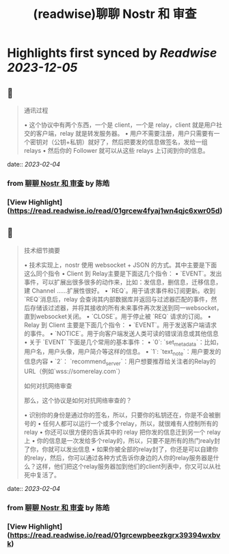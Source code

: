 :PROPERTIES:
:title: (readwise)聊聊 Nostr 和 审查
:END:

:PROPERTIES:
:author: [[陈皓]]
:full-title: "聊聊 Nostr 和 审查"
:category: [[articles]]
:url: https://coolshell.cn/articles/22367.html
:image-url: https://coolshell.cn/wp-content/uploads/2023/02/nostr-aplicacion-descentralizada-1140x570-1-300x150.png
:END:

* Highlights first synced by [[Readwise]] [[2023-12-05]]
** 📌
#+BEGIN_QUOTE
通讯过程

•   这个协议中有两个东西，一个是 client，一个是 relay，client 就是用户社交的客户端，relay 就是转发服务器。
•   用户不需要注册，用户只需要有一个密钥对（公钥+私钥）就好了，然后把要发的信息做签名，发给一组 relays
•   然后你的 Follower 就可以从这些 relays 上订阅到你的信息。 
#+END_QUOTE
    date:: [[2023-02-04]]
*** from _聊聊 Nostr 和 审查_ by 陈皓
*** [View Highlight](https://read.readwise.io/read/01grcew4fyaj1wn4qjc6xwr05d)
** 📌
#+BEGIN_QUOTE
技术细节摘要

•   技术实现上，nostr 使用 websocket + JSON 的方式。其中主要是下面这么同个指令
    •   Client 到 Relay主要是下面这几个指令：
        •   `EVENT`。发出事件，可以扩展出很多很多的动作来，比如：发信息，删信息，迁移信息，建 Channel ……扩展性很好。
        •   `REQ`。用于请求事件和订阅更新。收到`REQ`消息后，relay 会查询其内部数据库并返回与过滤器匹配的事件，然后存储该过滤器，并将其接收的所有未来事件再次发送到同一websocket，直到websocket关闭。
        •   `CLOSE`。用于停止被 `REQ` 请求的订阅。
    •   Relay 到 Client 主要是下面几个指令：
        •   `EVENT`。用于发送客户端请求的事件。
        •   `NOTICE`。用于向客户端发送人类可读的错误消息或其他信息
•   关于 `EVENT` 下面是几个常用的基本事件：
    •   `0`: `set_metadata`：比如，用户名，用户头像，用户简介等这样的信息。
    •   `1`: `text_note`：用户要发的信息内容
    •   `2`： `recommend_server`：用户想要推荐给关注者的Relay的URL（例如`wss://somerelay.com`）

如何对抗网络审查

那么，这个协议是如何对抗网络审查的？

•   识别你的身份是通过你的签名，所以，只要你的私钥还在，你是不会被删号的
•   任何人都可以运行一个或多个relay，所以，就很难有人控制所有的relay
•   你还可以很方便的告诉其中的 relay 把你发的信息迁到另一个 relay 上
•   你的信息是一次发给多个relay的，所以，只要不是所有的热门realy封了你，你就可以发出信息
•   如果你被全部的relay封了，你还是可以自建你的relay，然后，你可以通过各种方式告诉你身边的人你的relay服务器是什么？这样，他们把这个relay服务器加到他们的client列表中，你又可以从社死中复活了。 
#+END_QUOTE
    date:: [[2023-02-04]]
*** from _聊聊 Nostr 和 审查_ by 陈皓
*** [View Highlight](https://read.readwise.io/read/01grcewpbeezkgrx39394wxbvk)